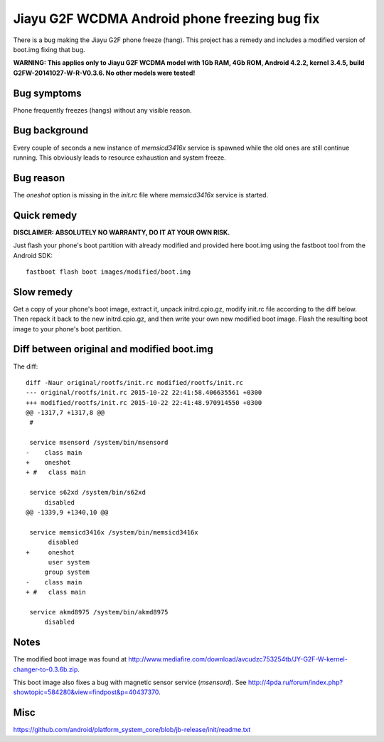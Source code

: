Jiayu G2F WCDMA Android phone freezing bug fix
==============================================

There is a bug making the Jiayu G2F phone freeze (hang). This project has
a remedy and includes a modified version of boot.img fixing that bug.

**WARNING: This applies only to Jiayu G2F WCDMA model with 1Gb RAM,
4Gb ROM, Android 4.2.2, kernel 3.4.5, build G2FW-20141027-W-R-V0.3.6.
No other models were tested!**


Bug symptoms
------------
Phone frequently freezes (hangs) without any visible reason.


Bug background
--------------
Every couple of seconds a new instance of *memsicd3416x* service
is spawned while the old ones are still continue running. This
obviously leads to resource exhaustion and system freeze.


Bug reason
----------
The *oneshot* option is missing in the *init.rc* file where
*memsicd3416x* service is started.

    
Quick remedy
------------
**DISCLAIMER: ABSOLUTELY NO WARRANTY, DO IT AT YOUR OWN RISK.**

Just flash your phone's boot partition with already modified and
provided here boot.img using the fastboot tool from the Android SDK::

    fastboot flash boot images/modified/boot.img


Slow remedy
-----------
Get a copy of your phone's boot image, extract it, unpack initrd.cpio.gz,
modify init.rc file according to the diff below. Then repack it back to
the new initrd.cpio.gz, and then write your own new modified boot image.
Flash the resulting boot image to your phone's boot partition.


Diff between original and modified boot.img
-------------------------------------------
The diff::

    diff -Naur original/rootfs/init.rc modified/rootfs/init.rc
    --- original/rootfs/init.rc	2015-10-22 22:41:58.406635561 +0300
    +++ modified/rootfs/init.rc	2015-10-22 22:41:48.970914550 +0300
    @@ -1317,7 +1317,8 @@
     #
     
     service msensord /system/bin/msensord
    -    class main
    +    oneshot
    + #   class main
     
     service s62xd /system/bin/s62xd
         disabled
    @@ -1339,9 +1340,10 @@
     
     service memsicd3416x /system/bin/memsicd3416x
          disabled
    +     oneshot
          user system
         group system
    -    class main
    + #   class main
     
     service akmd8975 /system/bin/akmd8975
         disabled


Notes
-----
The modified boot image was found at
http://www.mediafire.com/download/avcudzc753254tb/JY-G2F-W-kernel-changer-to-0.3.6b.zip.

This boot image also fixes a bug with magnetic sensor service (*msensord*). See
http://4pda.ru/forum/index.php?showtopic=584280&view=findpost&p=40437370.


Misc
----
https://github.com/android/platform_system_core/blob/jb-release/init/readme.txt
